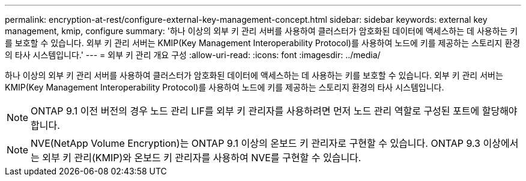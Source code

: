 ---
permalink: encryption-at-rest/configure-external-key-management-concept.html 
sidebar: sidebar 
keywords: external key management, kmip, configure 
summary: '하나 이상의 외부 키 관리 서버를 사용하여 클러스터가 암호화된 데이터에 액세스하는 데 사용하는 키를 보호할 수 있습니다. 외부 키 관리 서버는 KMIP(Key Management Interoperability Protocol)를 사용하여 노드에 키를 제공하는 스토리지 환경의 타사 시스템입니다.' 
---
= 외부 키 관리 개요 구성
:allow-uri-read: 
:icons: font
:imagesdir: ../media/


[role="lead"]
하나 이상의 외부 키 관리 서버를 사용하여 클러스터가 암호화된 데이터에 액세스하는 데 사용하는 키를 보호할 수 있습니다. 외부 키 관리 서버는 KMIP(Key Management Interoperability Protocol)를 사용하여 노드에 키를 제공하는 스토리지 환경의 타사 시스템입니다.

[NOTE]
====
ONTAP 9.1 이전 버전의 경우 노드 관리 LIF를 외부 키 관리자를 사용하려면 먼저 노드 관리 역할로 구성된 포트에 할당해야 합니다.

====
[NOTE]
====
NVE(NetApp Volume Encryption)는 ONTAP 9.1 이상의 온보드 키 관리자로 구현할 수 있습니다. ONTAP 9.3 이상에서는 외부 키 관리(KMIP)와 온보드 키 관리자를 사용하여 NVE를 구현할 수 있습니다.

====